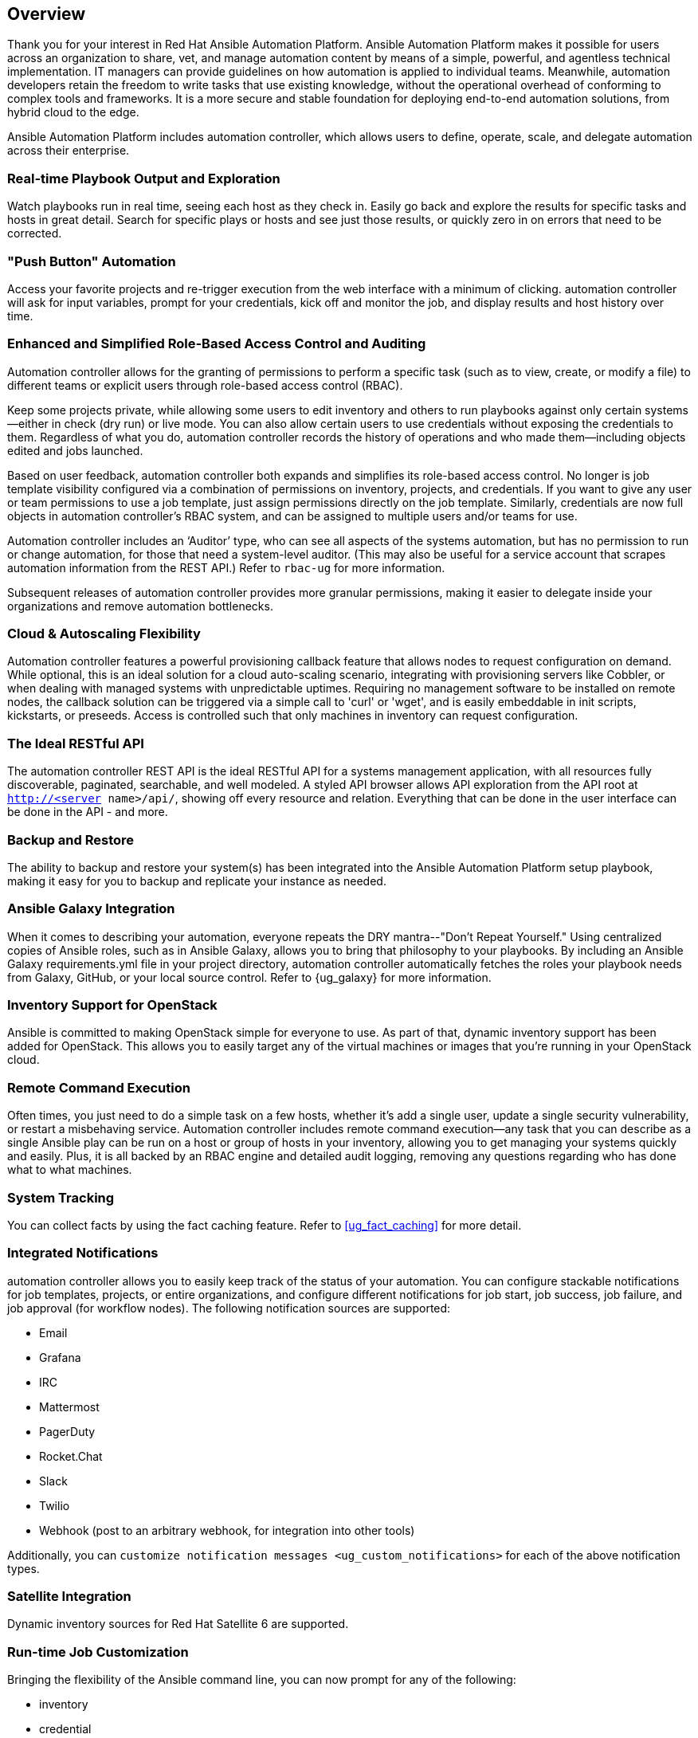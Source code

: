 == Overview

Thank you for your interest in Red Hat Ansible Automation Platform.
Ansible Automation Platform makes it possible for users across an
organization to share, vet, and manage automation content by means of a
simple, powerful, and agentless technical implementation. IT managers
can provide guidelines on how automation is applied to individual teams.
Meanwhile, automation developers retain the freedom to write tasks that
use existing knowledge, without the operational overhead of conforming
to complex tools and frameworks. It is a more secure and stable
foundation for deploying end-to-end automation solutions, from hybrid
cloud to the edge.

Ansible Automation Platform includes automation controller, which allows
users to define, operate, scale, and delegate automation across their
enterprise.

=== Real-time Playbook Output and Exploration

Watch playbooks run in real time, seeing each host as they check in.
Easily go back and explore the results for specific tasks and hosts in
great detail. Search for specific plays or hosts and see just those
results, or quickly zero in on errors that need to be corrected.

=== "Push Button" Automation

Access your favorite projects and re-trigger execution from the web
interface with a minimum of clicking. automation controller will ask for
input variables, prompt for your credentials, kick off and monitor the
job, and display results and host history over time.

=== Enhanced and Simplified Role-Based Access Control and Auditing

Automation controller allows for the granting of permissions to perform
a specific task (such as to view, create, or modify a file) to different
teams or explicit users through role-based access control (RBAC).

Keep some projects private, while allowing some users to edit inventory
and others to run playbooks against only certain systems--either in
check (dry run) or live mode. You can also allow certain users to use
credentials without exposing the credentials to them. Regardless of what
you do, automation controller records the history of operations and who
made them--including objects edited and jobs launched.

Based on user feedback, automation controller both expands and
simplifies its role-based access control. No longer is job template
visibility configured via a combination of permissions on inventory,
projects, and credentials. If you want to give any user or team
permissions to use a job template, just assign permissions directly on
the job template. Similarly, credentials are now full objects in
automation controller's RBAC system, and can be assigned to multiple
users and/or teams for use.

Automation controller includes an ‘Auditor’ type, who can see all
aspects of the systems automation, but has no permission to run or
change automation, for those that need a system-level auditor. (This may
also be useful for a service account that scrapes automation information
from the REST API.) Refer to `rbac-ug` for more information.

Subsequent releases of automation controller provides more granular
permissions, making it easier to delegate inside your organizations and
remove automation bottlenecks.

=== Cloud & Autoscaling Flexibility

Automation controller features a powerful provisioning callback feature
that allows nodes to request configuration on demand. While optional,
this is an ideal solution for a cloud auto-scaling scenario, integrating
with provisioning servers like Cobbler, or when dealing with managed
systems with unpredictable uptimes. Requiring no management software to
be installed on remote nodes, the callback solution can be triggered via
a simple call to 'curl' or 'wget', and is easily embeddable in init
scripts, kickstarts, or preseeds. Access is controlled such that only
machines in inventory can request configuration.

=== The Ideal RESTful API

The automation controller REST API is the ideal RESTful API for a
systems management application, with all resources fully discoverable,
paginated, searchable, and well modeled. A styled API browser allows API
exploration from the API root at `http://<server name>/api/`, showing
off every resource and relation. Everything that can be done in the user
interface can be done in the API - and more.

=== Backup and Restore

The ability to backup and restore your system(s) has been integrated
into the Ansible Automation Platform setup playbook, making it easy for
you to backup and replicate your instance as needed.

=== Ansible Galaxy Integration

When it comes to describing your automation, everyone repeats the DRY
mantra--"Don’t Repeat Yourself." Using centralized copies of Ansible
roles, such as in Ansible Galaxy, allows you to bring that philosophy to
your playbooks. By including an Ansible Galaxy requirements.yml file in
your project directory, automation controller automatically fetches the
roles your playbook needs from Galaxy, GitHub, or your local source
control. Refer to {ug_galaxy} for more information.

=== Inventory Support for OpenStack

Ansible is committed to making OpenStack simple for everyone to use. As
part of that, dynamic inventory support has been added for OpenStack.
This allows you to easily target any of the virtual machines or images
that you’re running in your OpenStack cloud.

=== Remote Command Execution

Often times, you just need to do a simple task on a few hosts, whether
it’s add a single user, update a single security vulnerability, or
restart a misbehaving service. Automation controller includes remote
command execution--any task that you can describe as a single Ansible
play can be run on a host or group of hosts in your inventory, allowing
you to get managing your systems quickly and easily. Plus, it is all
backed by an RBAC engine and detailed audit logging, removing any
questions regarding who has done what to what machines.

=== System Tracking

You can collect facts by using the fact caching feature. Refer to
xref:ug_fact_caching[] for more detail.

=== Integrated Notifications

automation controller allows you to easily keep track of the status of
your automation. You can configure stackable notifications for job
templates, projects, or entire organizations, and configure different
notifications for job start, job success, job failure, and job approval
(for workflow nodes). The following notification sources are supported:

* Email
* Grafana
* IRC
* Mattermost
* PagerDuty
* Rocket.Chat
* Slack
* Twilio
* Webhook (post to an arbitrary webhook, for integration into other
tools)

Additionally, you can
`customize notification messages <ug_custom_notifications>` for each of
the above notification types.

=== Satellite Integration

Dynamic inventory sources for Red Hat Satellite 6 are supported.

=== Run-time Job Customization

Bringing the flexibility of the Ansible command line, you can now prompt
for any of the following:

* inventory
* credential
* job tags
* limits

=== Red Hat Insights Integration

Automation controller supports integration with Red Hat Insights, which
allows Insights playbooks to be used as a Ansible Automation Platform
Project.

=== Enhanced User Interface

The layout of the user interface is organized with intuitive
navigational elements. With information displayed at-a-glance, it is
intuitive to find and use the automation you need. Compact and expanded
viewing modes show and hide information as needed, and various built-in
attributes make it easy to sort.

=== Custom Virtual Environments

Custom Ansible environment support allows you to have different Ansible
environments and specify custom paths for different teams and jobs.

=== Authentication Enhancements

Automation controller supports LDAP, SAML, token-based authentication.
Enhanced LDAP and SAML support allows you to integrate your enterprise
account information in a more flexible manner. Token-based
Authentication allows for easily authentication of third-party tools and
services with automation controller via integrated OAuth 2 token
support.

=== Cluster Management

Run-time management of cluster groups allows for easily configurable
scaling.

=== Container Platform Support

Ansible Automation Platform is available as a containerized pod service
for Red Hat OpenShift Container Platform that can be scaled up and down
easily as needed.

=== Workflow Enhancements

In order to better model your complex provisioning, deployment, and
orchestration workflows, automation controller expanded workflows in a
number of ways:

* *Inventory overrides for Workflows*. You can now override an inventory
across a workflow at workflow definition time, or even at launch time.
Define your application deployment workflow, and then easily re-use them
in multiple environments.
* *Convergence nodes for Workflows*. When modeling complex processes,
you sometimes need to wait for multiple steps to finish before
proceeding. Now automation controller workflows can easily replicate
this; workflow steps can now wait for any number of prior workflow steps
to complete properly before proceeding.
* *Workflow Nesting*. Re-use individual workflows as components of a
larger workflow. Examples include combining provisioning and application
deployment workflows into a single master workflow.
* *Workflow Pause and Approval*. You can build workflows containing
approval nodes that require user intervention. This makes it possible to
pause workflows in between playbooks so that a user can give approval
(or denial) for continuing on to the next step in the workflow.

=== Job Distribution

As automation moves enterprise-wide, the need to automate at scale
grows. Automation controller offer the ability to take a fact gathering
or configuration job running across thousands of machines and slice it
into individual job slices that can be distributed across your
automation controller cluster for increased reliability, faster job
completion, and better cluster utilization. If you need to change a
parameter across 15,000 switches at scale, or gather information across
your multi-thousand-node RHEL estate, you can now do so easily.

=== Support for deployment in a FIPS-enabled environment

If you require running your environment in restricted modes such as
FIPS, automation controller deploys and runs in such environments.

=== Limit the number of hosts per organization

Lots of large organizations have instances shared among many
organizations. They do not want any one organization to be able to use
all the licensed hosts, this feature allows superusers to set a
specified upper limit on how many licensed hosts may be allocated to
each organization. The automation controller algorithm factors changes
in the limit for an organization and the number of total hosts across
all organizations. Any inventory updates will fail if an inventory sync
brings an organization out of compliance with the policy. Additionally,
superusers are able to 'over-allocate' their licenses, with a warning.

=== Inventory Plugins

Updated automation controller to use the following inventory plugins
from upstream collections if inventory updates are run with Ansible 2.9:

* amazon.aws.aws_ec2
* community.vmware.vmware_vm_inventory
* azure.azcollection.azure_rm
* google.cloud.gcp_compute
* theforeman.foreman.foreman
* openstack.cloud.openstack
* ovirt.ovirt.ovirt
* awx.awx.tower

=== Secret Management System

With a secret management system, external credentials are stored and
supplied for use in automation controller so you don't have to provide
them directly.

=== Automation Hub Integration

Automation Hub will act as a content provider for automation controller,
which requires both an automation controller deployment and an
Automation Hub deployment running alongside each other.
